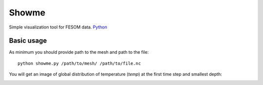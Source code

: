 .. _showme:

Showme
======

Simple visualization tool for FESOM data. `Python <http://www.python.org/>`_ 

Basic usage
-----------
As minimum you should provide path to the mesh and path to the file::

    python showme.py /path/to/mesh/ /path/to/file.nc

You will get an image of global distribution of temperature (`temp`) at the first time step and smallest depth:

.. image:: img/showme1.png

